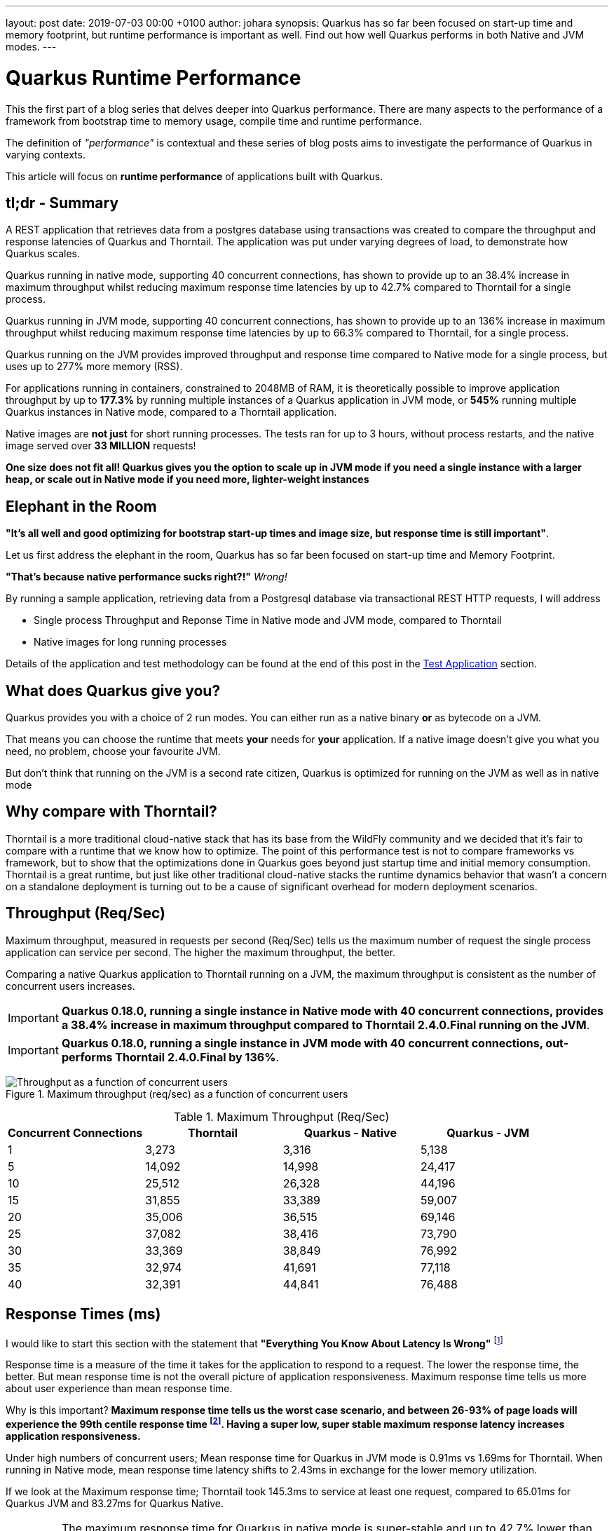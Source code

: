 ---
layout: post
date:   2019-07-03 00:00 +0100
author: johara
synopsis: Quarkus has so far been focused on start-up time and memory footprint, but runtime performance is important as well. Find out how well Quarkus performs in both Native and JVM modes.
---

= Quarkus Runtime Performance
:imagesdir: /assets/images/posts/performance

This the first part of a blog series that delves deeper into Quarkus performance.  There are many aspects to the performance of a framework from bootstrap time to memory usage, compile time and runtime performance.

The definition of _"performance"_ is contextual and these series of blog posts aims to investigate the performance of Quarkus in varying contexts. 

This article will focus on **runtime performance** of applications built with Quarkus.

:quarkusVersion:	0.18.0
:thorntailVersion:	2.4.0.Final
:quarkusNativeMaxThroughputIncrease:	38.4
:quarkusNativeMaxResponseTimeReduction:	55.6
:quarkusJvmMaxThroughputIncrease:	136
:quarkusJvmmaxresponsetimereduction:	66.3
:quarkusJvmNativeMemoryComparison:	240
:2gThorntailMaxInstances:	3
:2gThorntailMaxThroughput:	111,246
:2gThorntailMaxThroughputCompareThorntail:	100
:2gQuarkusJvmMaxInstances:	4
:2gQuarkusJvmMaxThroughput:	308,472
:2gQuarkusJvmMaxCompareThorntail:	277
:2gQuarkusJvmMaxCompareThorntailIncrease:	177.3
:2gQuarkusNativeMaxInstances:	16
:2gQuarkusNativeMaxThroughput:	717,456
:2gQuarkusNativeMaxThroughputCompareThorntail:	645
:2gQuarkusNativeMaxCompareThorntailIncrease:	545
:quarkusNativeNumberRequests:	33,400,000
:quarkusNativeNumberRequestsMillion:	33
:thorntailMeanResponseTime40:	1.69
:quarkusJvmMeanResponseTime40:	0.91
:quarkusNativeMeanResponseTime40:	2.43
:quarkusNativeMaxResponseTimeReduction:	42.7
:thorntailMaxResponseTime:	145.3
:quarkusJvmMaxResponseTime:	65.01
:quarkusNativeMaxResponseTime:	83.27
:thorntailStartTime:	8764
:quarkusJvmStartTime:	1629
:quarkusNativeStartTime:	18
:thorntailRSS:	651
:quarkusJvmRSS:	414
:quarkusNativeRSS:	122
:quarkusJvmRssCompareThorntail:	63.6
:quarkusNativeRssCompareThorntail:	18.7
:quarkusJvmThroughputCompareThorntail:	108.0
:quarkusNativeThroughputCompareThorntail:	20.9
:thorntailMaxThroughput:	37,082
:quarkusJvmMaxThroughput:	77,118
:quarkusNativeMaxThroughput:	44,841

== tl;dr - Summary

A REST application that retrieves data from a postgres database using transactions was created to compare the throughput and response latencies of Quarkus and Thorntail.  The application was put under varying degrees of load, to demonstrate how Quarkus scales.

Quarkus running in native mode, supporting 40 concurrent connections, has shown to provide up to an {quarkusNativeMaxThroughputIncrease}% increase in maximum throughput whilst reducing maximum response time latencies by up to {quarkusnativemaxresponsetimereduction}% compared to Thorntail for a single process.

Quarkus running in JVM mode, supporting 40 concurrent connections, has shown to provide up to an {quarkusJvmMaxThroughputIncrease}% increase in maximum throughput whilst reducing maximum response time latencies by up to {quarkusJvmmaxresponsetimereduction}% compared to Thorntail, for a single process.

Quarkus running on the JVM provides improved throughput and response time compared to Native mode for a single process, but uses up to {2gQuarkusJvmMaxCompareThorntail}% more memory (RSS).

For applications running in containers, constrained to 2048MB of RAM, it is theoretically possible to improve application throughput by up to *{2gQuarkusJvmMaxCompareThorntailIncrease}%* by running multiple instances of a Quarkus application in JVM mode, or *{2gQuarkusNativeMaxCompareThorntailIncrease}%* running multiple Quarkus instances in Native mode, compared to a Thorntail application.

Native images are **not just** for short running processes. The tests ran for up to 3 hours, without process restarts, and the native image served over *{quarkusNativeNumberRequestsMillion} MILLION* requests!

**One size does not fit all! Quarkus gives you the option to scale up in JVM mode if you need a single instance with a larger heap, or scale out in Native mode if you need more, lighter-weight instances**

== Elephant in the Room

*"It's all well and good optimizing for bootstrap start-up times and image size, but response time is still important"*. 

Let us first address the elephant in the room, Quarkus has so far been focused on start-up time and Memory Footprint. 

*"That's because native performance sucks right?!"* _Wrong!_

By running a sample application, retrieving data from a Postgresql database via transactional REST HTTP requests, I will address

*   Single process Throughput and Reponse Time in Native mode and JVM mode, compared to Thorntail 
*   Native images for long running processes

Details of the application and test methodology can be found at the end of this post in the <<Test Application>> section.

== What does Quarkus give you?

Quarkus provides you with a choice of 2 run modes.  You can either run as a native binary *or* as bytecode on a JVM.

That means you can choose the runtime that meets *your* needs for *your* application. If a native image doesn't give you what you need, no problem, choose your favourite JVM.

But don't think that running on the JVM is a second rate citizen, Quarkus is optimized for running on the JVM as well as in native mode

== Why compare with Thorntail?

Thorntail is a more traditional cloud-native stack that has its base from the WildFly community and we decided that it's fair to compare with a runtime that we know how to optimize. The point of this performance test is not to compare frameworks vs framework, but to show that the optimizations done in Quarkus goes beyond just startup time and initial memory consumption. Thorntail is a great runtime, but just like other traditional cloud-native stacks the runtime dynamics behavior that wasn't a concern on a standalone deployment is turning out to be a cause of significant overhead for modern deployment scenarios.

== Throughput (Req/Sec)

Maximum throughput, measured in requests per second (Req/Sec) tells us the maximum number of request the single process application can service per second.  The higher the maximum throughput, the better.

Comparing a native Quarkus application to Thorntail running on a JVM, the maximum throughput is consistent as the number of concurrent users increases.  

[IMPORTANT]
====
**Quarkus {quarkusVersion}, running a single instance in Native mode with 40 concurrent connections, provides a {quarkusNativeMaxThroughputIncrease}% increase in maximum throughput compared to Thorntail {thorntailVersion} running on the JVM**.
====

[IMPORTANT]
====
**Quarkus {quarkusVersion}, running a single instance in JVM mode with 40 concurrent connections, out-performs Thorntail {thorntailVersion} by {quarkusJvmMaxThroughputIncrease}%**.
====
{sp}  

.Maximum throughput (req/sec) as a function of concurrent users
image::throughput.png[Throughput as a function of concurrent users]
{sp}  

.Maximum Throughput (Req/Sec) 
[width="100%",frame="topbot",options="header"]
|=====================
|Concurrent Connections | Thorntail | Quarkus - Native | Quarkus - JVM
|1|3,273|3,316|5,138
|5|14,092|14,998|24,417
|10|25,512|26,328|44,196
|15|31,855|33,389|59,007
|20|35,006|36,515|69,146
|25|37,082|38,416|73,790
|30|33,369|38,849|76,992
|35|32,974|41,691|77,118
|40|32,391|44,841|76,488
|=====================

== Response Times (ms)

I would like to start this section with the statement that **"Everything You Know About Latency Is Wrong"** footnote:[https://bravenewgeek.com/everything-you-know-about-latency-is-wrong/]

Response time is a measure of the time it takes for the application to respond to a request. The lower the response time, the better. But mean response time is not the overall picture of application responsiveness.  Maximum response time tells us more about user experience than mean response time.

Why is this important?  **Maximum response time tells us the worst case scenario, and between 26-93% of page loads will experience the 99th centile response time footnote:[https://bravenewgeek.com/everything-you-know-about-latency-is-wrong/].  Having a super low, super stable maximum response latency increases application responsiveness.**

Under high numbers of concurrent users; Mean response time for Quarkus in JVM mode is {quarkusJvmMeanResponseTime40}ms vs {thorntailMeanResponseTime40}ms for Thorntail. When running in Native mode, mean response time latency shifts to {quarkusNativeMeanResponseTime40}ms in exchange for the lower memory utilization.  

If we look at the Maximum response time; Thorntail took {thorntailMaxResponseTime}ms to service at least one request, compared to {quarkusJvmMaxResponseTime}ms for Quarkus JVM and {quarkusNativeMaxResponseTime}ms for Quarkus Native.  

[IMPORTANT]
====
The maximum response time for Quarkus in native mode is super-stable and up to {quarkusNativeMaxResponseTimeReduction}% lower than Thorntail.
====

[IMPORTANT]
====
The lower mean response time latencies running on the JVM are due to the GC implementations available in the JVM are superior to the GC implementation currently available in GraalVM. Quarkus is currently still a Beta release, and improvements are planned for running in native mode
====
{sp}  

.Mean Response Time (ms) as a function of concurrent users
image::meanLatency.png[Mean Response Time as a function of concurrent users]
{sp}  

.Maximum Response Time (ms) as a function of concurrent users
image::maxLatency.png[Mean Response Time as a function of concurrent users]
{sp}  

.Response Time (ms)
[width="100%",frame="topbot",options="header"]
|=====================
|Concurrent Connections | Thorntail (mean) | Thorntail (max) | Quarkus - Native (mean) | Quarkus - Native (max) |Quarkus - JVM (mean) | Quarkus - JVM (max)
|1|0.324|9.31|0.327|6.13|0.196|9.52
|5|0.461|13.12|0.494|9.86|0.232|13.85
|10|0.53|11.3|0.698|14.24|0.278|16.08
|15|0.842|145.16|0.91|14.86|0.334|18.38
|20|1.02|134.9|1.15|16.4|0.389|23.7
|25|1.2|145.3|1.3|16.86|0.472|21.25
|30|1.26|34.87|1.69|26.52|0.545|83.27
|35|1.35|30.94|1.84|65.01|0.78|32.9
|40|1.69|143.49|2.43|48.37|0.91|63.71
|=====================

== Application Start Time

start-up times and memory usage were measured for each runtime using the method described here https://quarkus.io/guides/performance-measure

[width="50%",frame="topbot",options="header"]
|=====================
|Metric | Thorntail | Quarkus - Native | Quarkus - JVM 
|Start Time |{thorntailStartTime} ms|{quarkusNativeStartTime} ms|{quarkusJvmStartTime} ms
|=====================


== Maximum Memory Usage

Memory for each application process was measured with `ps`
```
$ ps -o rss -p <PID>
```

The maximum memory usage during the runs was captured.

[width="50%",frame="topbot",options="header"]
|=====================
|Thorntail | Quarkus - JVM| Quarkus - Native  
|{thorntailRSS} MB|{quarkusJvmRSS} MB|{quarkusNativeRSS} MB
|=====================
{sp}  

[IMPORTANT]
====
Compared to Thorntail, Quarkus in native mode used only *{quarkusNativeRssCompareThorntail}%* of memory to service *{quarkusNativeThroughputCompareThorntail}% more requests* and Quarkus in JVM mode used *{quarkusJvmRssCompareThorntail}%* of memory to service *{quarkusJvmThroughputCompareThorntail}%* more requests
====

Therefore, **using a machine with 2048MB of memory**, running more than one process (not constrained by CPU), it should be possible to achieve the following increases in throughput over Thorntail;

[width="100%",frame="topbot",options="header"]
|=====================
|Runtime Mode |Memory (MB)| Number processes per 2048MB| Max Throughput per Process (Req/Sec)| Overall Max Throughput (Req/Sec) | Compared to Thorntail
|Thorntail| {thorntailRSS} | {2gThorntailMaxInstances} | {thorntailMaxThroughput} | {2gThorntailMaxThroughput}| {2gThorntailMaxThroughputCompareThorntail}%
|Quarkus - JVM| {quarkusJvmRSS} | {2gQuarkusJvmMaxInstances} | {quarkusJvmMaxThroughput} | {2gQuarkusJvmMaxThroughput} | {2gQuarkusJvmMaxCompareThorntail}%
|Quarkus - Native| {quarkusNativeRSS} | {2gQuarkusNativeMaxInstances} | {quarkusNativeMaxThroughput} | {2gQuarkusNativeMaxThroughput} | {2gQuarkusNativeMaxThroughputCompareThorntail}%
|=====================
{sp} 

[IMPORTANT]
====
For applications running in cloud environments, it is theoretically possible to improve application throughput by up to *{2gQuarkusNativeMaxCompareThorntailIncrease}%* for the same amount of memory by running multiple instances of a Quarkus application in native mode.
====

== Quarkus native - Long running processes

Another concern is that Quarkus running in native mode is not suitable for long running processes.


[IMPORTANT]
====
During testing, Quarkus was running in native mode for more than 3hrs at a time, and serviced over *51,890,000* requests!
====

These requests caused hundreds of Full GC cycles, and the process remained stable throughout. 

== Test Application

The test application is a Transactional REST/JPA application that makes calls to a Postgresql database. The application and database were both running inside a docker container.

Sources are available here: https://github.com/johnaohara/quarkusRestCrudDemo

=== Building and Running test Application

==== Prerequisites

 * docker (min v1.13.1)
 * maven (min 3v.5.4)

==== Build;

Quarkus JVM
```
 $ cd ./quarkus
 $ build-quarkus-jvm.sh
```

or Quarkus Native

```
 $ cd ./quarkus
 $ build-quarkus-native.sh
```
 
or Thorntail
 
```
 $ cd ./thorntail
 $ ./build-thorntail.sh
```

==== Run;

First start postgresql running in a docker container;

```
docker run -d --rm -p 5432:5432 --network host  \
	-e POSTGRES_DB='rest-crud' \
	-e POSTGRES_USER='restcrud'  \
	-e POSTGRES_PASSWORD='restcrud' \
	docker.io/postgres:10.5
```

then start the application running in a docker container;

```
 $ cd ./quarkus
 $ ./run-quarkus-jvm.sh
```
or Quarkus Native
```
 $ run-quarkus-native.sh
```

or Thorntail

```
 $ cd ./thorntail
 $ ./run-thorntail.sh
```

==== Runtime validation

Navigate browser to http://{REMOTE_HOST}:8080/

or

```
$ curl -D - http://{REMOTE_HOST}:8080/fruits

HTTP/1.1 200 OK
Connection: keep-alive
Content-Type: application/json
Content-Length: 75
Date: Mon, 01 Apr 2019 07:57:17 GMT

[{"id":2,"name":"Apple"},{"id":3,"name":"Banana"},{"id":1,"name":"Cherry"}]
```

== Runtime Performance Metrics

Throughput and Response Time were measured using the wrk command line tool https://github.com/wg/wrk.

A shell script for running wrk is provided;
```
$ ./runWrk.sh
```

== Runtime Environment

=== System Under Test
CPU: 32 x Intel(R) Xeon(R) CPU E5-2640 v3 @ 2.60GHz

Operating System: Red Hat Enterprise Linux Server release 7.6 (3.10.0-693.25.2.el7.x86_64)

Memory: 262GB

Ethernet: Solarflare Communications SFC9020 10G Ethernet Controller

=== Client system

CPU: 24 x Intel(R) Xeon(R) CPU E5-2640 @ 2.80GHz

Operating System: Red Hat Enterprise Linux Server release 7.6 (3.10.0-229.el7.x86_64)

Memory: 64GB

Ethernet: Solarflare Communications SFC9020 [Solarstorm]

=== JVM
Java HotSpot(TM) 64-Bit Server VM (build 25.191-b12, mixed mode)
